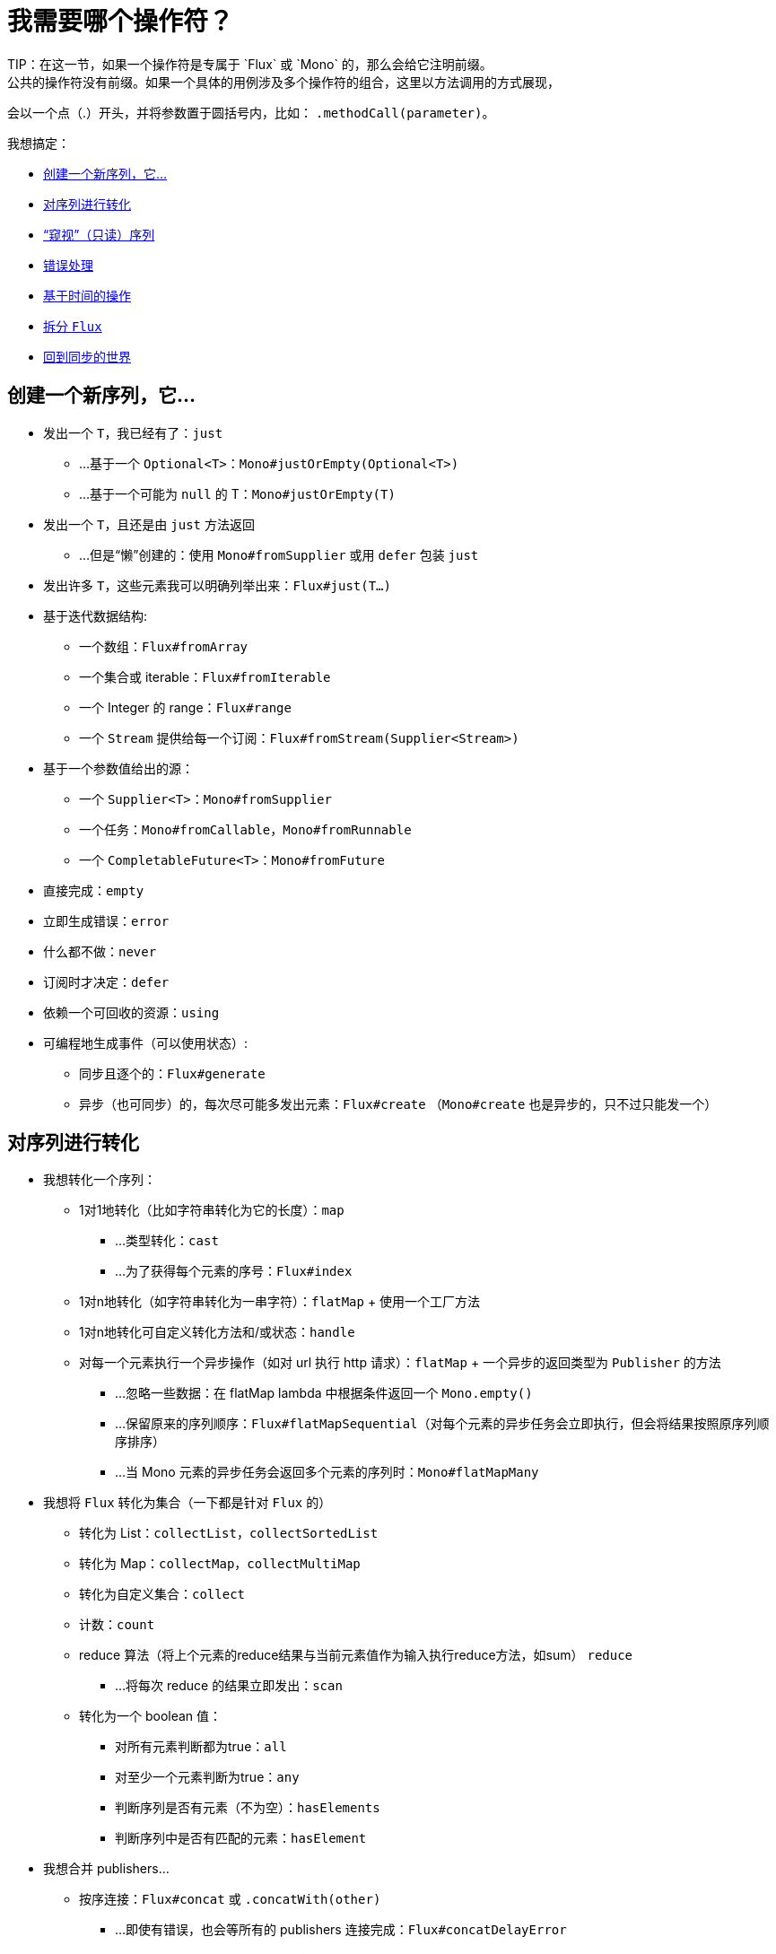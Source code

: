 [[which-operator]]
= 我需要哪个操作符？
TIP：在这一节，如果一个操作符是专属于 `Flux` 或 `Mono` 的，那么会给它注明前缀。
公共的操作符没有前缀。如果一个具体的用例涉及多个操作符的组合，这里以方法调用的方式展现，
会以一个点（.）开头，并将参数置于圆括号内，比如： `.methodCall(parameter)`。

//TODO flux：cache, share, replay, publish, publishOn/subscribeOn/cancelOn
//compose/transform, retryWhen, repeatWhen, sort, startWith
//TODO Mono.sequenceEqual

我想搞定：

* <<which.create>>

* <<which.values>>

* <<which.peeking>>

* <<which.errors>>

* <<which.time>>

* <<which.window>>

* <<which.blocking>>

[[which.create]]
== 创建一个新序列，它...
* 发出一个 `T`，我已经有了：`just`
** ...基于一个 `Optional<T>`：`Mono#justOrEmpty(Optional<T>)`
** ...基于一个可能为 `null` 的 T：`Mono#justOrEmpty(T)`
* 发出一个 `T`，且还是由 `just` 方法返回
** ...但是“懒”创建的：使用 `Mono#fromSupplier` 或用 `defer` 包装 `just`
* 发出许多 `T`，这些元素我可以明确列举出来：`Flux#just(T...)`
* 基于迭代数据结构:
** 一个数组：`Flux#fromArray`
** 一个集合或 iterable：`Flux#fromIterable`
** 一个 Integer 的 range：`Flux#range`
** 一个 `Stream` 提供给每一个订阅：`Flux#fromStream(Supplier<Stream>)`
* 基于一个参数值给出的源：
** 一个 `Supplier<T>`：`Mono#fromSupplier`
** 一个任务：`Mono#fromCallable`，`Mono#fromRunnable`
** 一个 `CompletableFuture<T>`：`Mono#fromFuture`
* 直接完成：`empty`
* 立即生成错误：`error`
* 什么都不做：`never`
* 订阅时才决定：`defer`
* 依赖一个可回收的资源：`using`
* 可编程地生成事件（可以使用状态）:
** 同步且逐个的：`Flux#generate`
** 异步（也可同步）的，每次尽可能多发出元素：`Flux#create`
（`Mono#create` 也是异步的，只不过只能发一个）

[[which.values]]
== 对序列进行转化
* 我想转化一个序列：
** 1对1地转化（比如字符串转化为它的长度）：`map`
*** ...类型转化：`cast`
*** ...为了获得每个元素的序号：`Flux#index`
** 1对n地转化（如字符串转化为一串字符）：`flatMap` + 使用一个工厂方法
** 1对n地转化可自定义转化方法和/或状态：`handle`
** 对每一个元素执行一个异步操作（如对 url 执行 http 请求）：`flatMap` + 一个异步的返回类型为 `Publisher` 的方法
*** ...忽略一些数据：在 flatMap lambda 中根据条件返回一个 `Mono.empty()`
*** ...保留原来的序列顺序：`Flux#flatMapSequential`（对每个元素的异步任务会立即执行，但会将结果按照原序列顺序排序）
*** ...当 Mono 元素的异步任务会返回多个元素的序列时：`Mono#flatMapMany`

* 我想将 `Flux` 转化为集合（一下都是针对 `Flux` 的）
** 转化为 List：`collectList`，`collectSortedList`
** 转化为 Map：`collectMap`，`collectMultiMap`
** 转化为自定义集合：`collect`
** 计数：`count`
** reduce 算法（将上个元素的reduce结果与当前元素值作为输入执行reduce方法，如sum） `reduce`
*** ...将每次 reduce 的结果立即发出：`scan`
** 转化为一个 boolean 值：
*** 对所有元素判断都为true：`all`
*** 对至少一个元素判断为true：`any`
*** 判断序列是否有元素（不为空）：`hasElements`
*** 判断序列中是否有匹配的元素：`hasElement`


* 我想合并 publishers...
** 按序连接：`Flux#concat` 或 `.concatWith(other)`
*** ...即使有错误，也会等所有的 publishers 连接完成：`Flux#concatDelayError`
*** ...按订阅顺序连接（这里的合并仍然可以理解成序列的连接）：`Flux#mergeSequential`
** 按元素发出的顺序合并（无论哪个序列的，元素先到先合并）：`Flux#merge` / `.mergeWith(other)`
*** ...元素类型会发生变化：`Flux#zip` / `Flux#zipWith`
** 将元素组合：
*** 2个 Monos 组成1个 `Tuple2`：`Mono#zipWith`
*** n个 Monos 的元素都发出来后组成一个 Tuple：`Mono#zip`
** 在终止信号出现时“采取行动”：
*** 在 Mono 终止时转换为一个 `Mono<Void>`：`Mono#and`
*** 当 n 个 Mono 都终止时返回 `Mono<Void>`：`Mono#when`
*** 返回一个存放组合数据的类型，对于被合并的多个序列：
**** 每个序列都发出一个元素时：`Flux#zip`
**** 任何一个序列发出元素时：`Flux#combineLatest`
** 只取各个序列的第一个元素：`Flux#first`，`Mono#first`，`mono.or
(otherMono).or(thirdMono)`，`flux.or(otherFlux).or(thirdFlux)
** 由一个序列触发（类似于 `flatMap`，不过“喜新厌旧”）：`switchMap`
** 由每个新序列开始时触发（也是“喜新厌旧”风格）：`switchOnNext`

* 我想重复一个序列：`repeat`
** ...但是以一定的间隔重复：`Flux.interval(duration).flatMap(tick -> myExistingPublisher)`

* 我有一个空序列，但是...
** 我想要一个缺省值来代替：`defaultIfEmpty`
** 我想要一个缺省的序列来代替：`switchIfEmpty`

* 我有一个序列，但是我对序列的元素值不感兴趣：`ignoreElements`
** ...并且我希望用 `Mono` 来表示序列已经结束：`then`
** ...并且我想在序列结束后等待另一个任务完成：`thenEmpty`
** ...并且我想在序列结束之后返回一个 `Mono`：`Mono#then(mono)`
** ...并且我想在序列结束之后返回一个 `Flux`：`thenMany`

* 我有一个 Mono 但我想延迟完成...
** ...当有1个或N个其他 publishers 都发出（或结束）时才完成：`Mono#delayUntilOther`
*** ...使用一个函数式来定义如何获取“其他 publisher”：`Mono#delayUntil(Function)`

* 我想基于一个递归的生成序列的规则扩展每一个元素，然后合并为一个序列发出：
** ...广度优先：`expand(Function)`
** ...深度优先：`expandDeep(Function)`

[[which.peeking]]
== “窥视”（只读）序列
* 再不对序列造成改变的情况下，我想：
** 得到通知或执行一些操作：
*** 发出元素：`doOnNext`
*** 序列完成：`Flux#doOnComplete`，`Mono#doOnSuccess`
*** 因错误终止：`doOnError`
*** 取消：`doOnCancel`
*** 订阅时：`doOnSubscribe`
*** 请求时：`doOnRequest`
*** 完成或错误终止：`doOnTerminate`（Mono的方法可能包含有结果）
**** 但是在终止信号向下游传递 *之后* ：`doAfterTerminate`
*** 所有类型的信号（`Signal`）：`Flux#doOnEach`
*** 所有结束的情况（完成complete、错误error、取消cancel）：`doFinally`
** 记录日志：`log`

* 我想知道所有的事件:
** 每一个事件都体现为一个 `single` 对象：
*** 执行 callback：`doOnEach`
*** 每个元素转化为 `single` 对象：`materialize`
**** ...在转化回元素：`dematerialize`
** 转化为一行日志：`log`

[[which.filtering]]
== 过滤序列
* 我想过滤一个序列
** 基于给定的判断条件：`filter`
*** ...异步地进行判断：`filterWhen`
** 仅限于指定类型的对象：`ofType`
** 忽略所有元素：`ignoreElements`
** 去重:
*** 对于整个序列：`Flux#distinct`
*** 去掉连续重复的元素：`Flux#distinctUntilChanged`

* 我只想要一部分序列：
** 只要 N 个元素：
*** 从序列的第一个元素开始算：`Flux#take(long)`
**** ...取一段时间内发出的元素：`Flux#take(Duration)`
**** ...只取第一个元素放到 `Mono` 中返回：`Flux#next()`
**** ...使用 `request(N)` 而不是取消：`Flux#limitRequest(long)`
*** 从序列的最后一个元素倒数：`Flux#takeLast`
*** 直到满足某个条件（包含）：`Flux#takeUntil`（基于判断条件），`Flux#takeUntilOther`（基于对 publisher 的比较）
*** 直到满足某个条件（不包含）：`Flux#takeWhile`
** 最多只取 1 个元素：
*** 给定序号：`Flux#elementAt`
*** 最后一个：`.takeLast(1)`
**** ...如果为序列空则发出错误信号：`Flux#last()`
**** ...如果序列为空则返回默认值：`Flux#last(T)`
** 跳过一些元素：
*** 从序列的第一个元素开始跳过：`Flux#skip(long)`
**** ...跳过一段时间内发出的元素：`Flux#skip(Duration)`
*** 跳过最后的 n 个元素：`Flux#skipLast`
*** 直到满足某个条件（包含）：`Flux#skipUntil`（基于判断条件），`Flux#skipUntilOther` （基于对 publisher 的比较）
*** 直到满足某个条件（不包含）：`Flux#skipWhile`
** 采样：
*** 给定采样周期：`Flux#sample(Duration)`
**** 取采样周期里的第一个元素而不是最后一个：`sampleFirst`
*** 基于另一个 publisher：`Flux#sample(Publisher)`
*** 基于 publisher“超时”：`Flux#sampleTimeout` （每一个元素会触发一个 publisher，如果这个 publisher 不被下一个元素触发的 publisher 覆盖就发出这个元素）

* 我只想要一个元素（如果多于一个就返回错误）...
** 如果序列为空，发出错误信号：`Flux#single()`
** 如果序列为空，发出一个缺省值：`Flux#single(T)`
** 如果序列为空就返回一个空序列：`Flux#singleOrEmpty`



[[which.errors]]
== 错误处理
* 我想创建一个错误序列：`error`...
** ...替换一个完成的 `Flux`：`.concat(Flux.error(e))`
** ...替换一个完成的 `Mono`：`.then(Mono.error(e))`
** ...如果元素超时未发出：`timeout`

* 我想要类似 try/catch 的表达方式：
** 抛出异常：`error`
** 捕获异常：
*** 然后返回缺省值：`onErrorReturn`
*** 然后返回一个 `Flux` 或 `Mono`：`onErrorResume`
*** 包装异常后再抛出：`.onErrorMap(t -> new RuntimeException(t))`
** finally 代码块：`doFinally`
** Java 7 之后的 try-with-resources 写法：`using` 工厂方法

* 我想从错误中恢复...
** 返回一个缺省的：
*** 的值：`onErrorReturn`
*** `Publisher`：`Flux#onErrorResume` 和 `Mono#onErrorResume`
** 重试：`retry`
*** ...由一个用于伴随 Flux 触发：`retryWhen`

* 我想处理回压错误（向上游发出“MAX”的 request，如果下游的 request 比较少，则应用策略）...
** 抛出 `IllegalStateException`：`Flux#onBackpressureError`
** 丢弃策略：`Flux#onBackpressureDrop`
*** ...但是不丢弃最后一个元素：`Flux#onBackpressureLatest`
** 缓存策略（有限或无限）：`Flux#onBackpressureBuffer`
*** ...当有限的缓存空间用满则应用给定策略：`Flux#onBackpressureBuffer` 带有策略 `BufferOverflowStrategy`

[[which.time]]
== 基于时间的操作
* 我想将元素转换为带有时间信息的 `Tuple2<Long, T>`...
** 从订阅时开始：`elapsed`
** 记录时间戳：`timestamp`

* 如果元素间延迟过长则中止序列：`timeout`

* 以固定的周期发出元素：`Flux#interval`

* 在一个给定的延迟后发出 `0`：static `Mono.delay`.

* 我想引入延迟：
** 对每一个元素：`Mono#delayElement`，`Flux#delayElements`
** 延迟订阅：`delaySubscription`

[[which.window]]
== 拆分 `Flux`
* 我想将一个 `Flux<T>` 拆分为一个 `Flux<Flux<T>>`：
** 以个数为界：`window(int)`
*** ...会出现重叠或丢弃的情况：`window(int, int)`
** 以时间为界：`window(Duration)`
*** ...会出现重叠或丢弃的情况：`window(Duration, Duration)`
** 以个数或时间为界：`windowTimeout(int, Duration)`
** 基于对元素的判断条件：`windowUntil`
*** ...触发判断条件的元素会分到下一波（`cutBefore` 变量）：`.windowUntil(predicate, true)`
*** ...满足条件的元素在一波，直到不满足条件的元素发出开始下一波：`windowWhile` （不满足条件的元素会被丢弃）
** 通过另一个 Publisher 的每一个 onNext 信号来拆分序列：`window(Publisher)`，`windowWhen`

* 我想将一个 `Flux<T>` 的元素拆分到集合...
** 拆分为一个一个的 `List`:
*** 以个数为界：`buffer(int)`
**** ...会出现重叠或丢弃的情况：`buffer(int, int)`
*** 以时间为界：`buffer(Duration)`
**** ...会出现重叠或丢弃的情况：`buffer(Duration, Duration)`
*** 以个数或时间为界：`bufferTimeout(int, Duration)`
*** 基于对元素的判断条件：`bufferUntil(Predicate)`
**** ...触发判断条件的元素会分到下一个buffer：`.bufferUntil(predicate, true)`
**** ...满足条件的元素在一个buffer，直到不满足条件的元素发出开始下一buffer：`bufferWhile(Predicate)`
*** 通过另一个 Publisher 的每一个 onNext 信号来拆分序列：`buffer(Publisher)`，`bufferWhen`
** 拆分到指定类型的 "collection"：`buffer(int, Supplier<C>)`

* 我想将 `Flux<T>` 中具有共同特征的元素分组到子 Flux：`groupBy(Function<T,K>)`
TIP：注意返回值是 `Flux<GroupedFlux<K, T>>`，每一个 `GroupedFlux` 具有相同的 key 值 `K`，可以通过 `key()` 方法获取。

[[which.blocking]]
== 回到同步的世界
* 我有一个 `Flux<T>`，我想：
** 在拿到第一个元素前阻塞：`Flux#blockFirst`
*** ...并给出超时时限：`Flux#blockFirst(Duration)`
** 在拿到最后一个元素前阻塞（如果序列为空则返回 null）：`Flux#blockLast`
*** ...并给出超时时限：`Flux#blockLast(Duration)`
** 同步地转换为 `Iterable<T>`：`Flux#toIterable`
** 同步地转换为 Java 8 `Stream<T>`：`Flux#toStream`

* 我有一个 `Mono<T>`，我想：
** 在拿到元素前阻塞：`Mono#block`
*** ...并给出超时时限：`Mono#block(Duration)`
** 转换为 `CompletableFuture<T>`：`Mono#toFuture`
